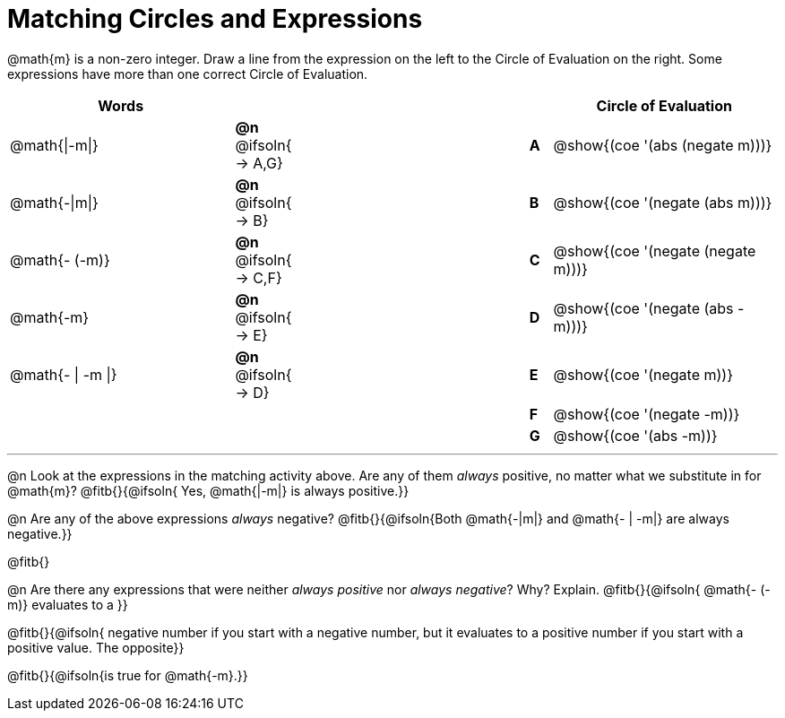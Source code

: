 = Matching Circles and Expressions


++++
<style>
table {grid-auto-rows: 1fr;}
</style>
++++


@math{m} is a non-zero integer. Draw a line from the expression on the left to the Circle of Evaluation on the right. Some expressions have more than one correct Circle of Evaluation.

[cols="^.^10a,^.^3a,10a,^.^1a,^.^10a", options="header", stripes="none", grid="none", frame="none"]
|===
| Words
|||
| Circle of Evaluation

| @math{\|-m\|}
|*@n* @ifsoln{ → A,G}||*A*
| @show{(coe '(abs (negate m)))}

| @math{-\|m\|}
|*@n* @ifsoln{ → B}||*B*
| @show{(coe '(negate (abs m)))}

| @math{- (-m)}
|*@n* @ifsoln{ → C,F}||*C*
| @show{(coe '(negate (negate m)))}

| @math{-m}
|*@n* @ifsoln{ → E}||*D*
| @show{(coe '(negate (abs -m)))}

| @math{- \| -m \|}
|*@n* @ifsoln{ → D}	||*E*
| @show{(coe '(negate m))}

|
| ||*F*
| @show{(coe '(negate -m))}

|
| ||*G*
| @show{(coe '(abs -m))}


|===


---


@n Look at the expressions in the matching activity above. Are any of them _always_ positive, no matter what we substitute in for @math{m}? @fitb{}{@ifsoln{ Yes, @math{|-m|} is always positive.}}

@n Are any of the above expressions _always_ negative? @fitb{}{@ifsoln{Both @math{-|m|} and @math{- | -m|} are always negative.}}

@fitb{}

@n Are there any expressions that were neither _always positive_ nor _always negative_? Why? Explain. @fitb{}{@ifsoln{ @math{- (-m)} evaluates to a }}

@fitb{}{@ifsoln{ negative number if you start with a negative number, but it evaluates to a positive number if you start with a positive value. The opposite}}

@fitb{}{@ifsoln{is true for @math{-m}.}}
